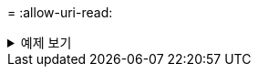 = 
:allow-uri-read: 


.예제 보기
[%collapsible]
====
[listing]
----
[root@client1 linux]# ./xcp delete -force -loglevel DEBUG -removetopdir
10.101.10.101:/temp7/user9

Job ID: Job_2023-04-25_08.03.38.218893_delete
WARNING: You have selected 10.101.10.101:/temp7/user9 for removing data. Data in this path
/temp7/user9 will be deleted.
Recursively removing data in 10.101.10.101:/temp7/user9 ...
50,500 scanned, 16,838 removes, 11.5 MiB in (2.27 MiB/s), 2.70 MiB out (547 KiB/s), 5s
85,595 scanned, 43,016 removes, 21.5 MiB in (1.97 MiB/s), 6.70 MiB out (806 KiB/s), 10s
.
.
.
1.01M scanned, 999,771 removes, 1,925 rmdirs, 324 MiB in (1.42 MiB/s), 153 MiB out (922
KiB/s), 3m6s

Xcp command : xcp delete -force -loglevel DEBUG -removetopdir 10.101.10.101:/temp7/user9
Stats : 1.01M scanned, 1.01M removes, 2,041 rmdirs
Speed : 326 MiB in (1.73 MiB/s), 155 MiB out (842 KiB/s)
Total Time : 3m8s.
Job ID : Job_2023-04-25_08.03.38.218893_delete
Log Path : /opt/NetApp/xFiles/xcp/xcplogs/Job_2023-04-25_08.03.38.218893_delete.log
STATUS : PASSED
[root@client1 linux]#
----
====